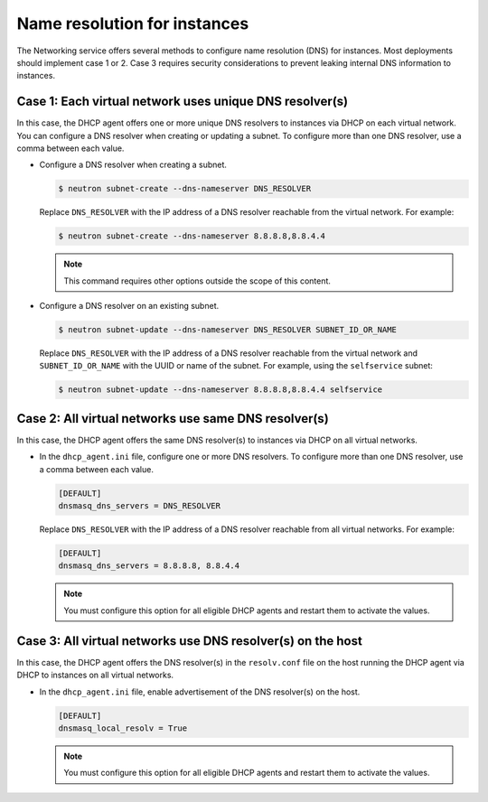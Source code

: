 .. _config-dns-res:

=============================
Name resolution for instances
=============================

The Networking service offers several methods to configure name
resolution (DNS) for instances. Most deployments should implement
case 1 or 2. Case 3 requires security considerations to prevent
leaking internal DNS information to instances.

Case 1: Each virtual network uses unique DNS resolver(s)
~~~~~~~~~~~~~~~~~~~~~~~~~~~~~~~~~~~~~~~~~~~~~~~~~~~~~~~~

In this case, the DHCP agent offers one or more unique DNS resolvers
to instances via DHCP on each virtual network. You can configure a DNS
resolver when creating or updating a subnet. To configure more than
one DNS resolver, use a comma between each value.

* Configure a DNS resolver when creating a subnet.

  .. code-block:: console

     $ neutron subnet-create --dns-nameserver DNS_RESOLVER

  Replace ``DNS_RESOLVER`` with the IP address of a DNS resolver reachable
  from the virtual network. For example:

  .. code-block:: console

     $ neutron subnet-create --dns-nameserver 8.8.8.8,8.8.4.4

  .. note::

     This command requires other options outside the scope of this
     content.

* Configure a DNS resolver on an existing subnet.

  .. code-block:: console

     $ neutron subnet-update --dns-nameserver DNS_RESOLVER SUBNET_ID_OR_NAME

  Replace ``DNS_RESOLVER`` with the IP address of a DNS resolver reachable
  from the virtual network and ``SUBNET_ID_OR_NAME`` with the UUID or name
  of the subnet. For example, using the ``selfservice`` subnet:

  .. code-block:: console

     $ neutron subnet-update --dns-nameserver 8.8.8.8,8.8.4.4 selfservice

Case 2: All virtual networks use same DNS resolver(s)
~~~~~~~~~~~~~~~~~~~~~~~~~~~~~~~~~~~~~~~~~~~~~~~~~~~~~

In this case, the DHCP agent offers the same DNS resolver(s) to
instances via DHCP on all virtual networks.

* In the ``dhcp_agent.ini`` file, configure one or more DNS resolvers. To
  configure more than one DNS resolver, use a comma between each value.

  .. code-block:: ini

     [DEFAULT]
     dnsmasq_dns_servers = DNS_RESOLVER

  Replace ``DNS_RESOLVER`` with the IP address of a DNS resolver reachable
  from all virtual networks. For example:

  .. code-block:: ini

     [DEFAULT]
     dnsmasq_dns_servers = 8.8.8.8, 8.8.4.4

  .. note::

     You must configure this option for all eligible DHCP agents and
     restart them to activate the values.

Case 3: All virtual networks use DNS resolver(s) on the host
~~~~~~~~~~~~~~~~~~~~~~~~~~~~~~~~~~~~~~~~~~~~~~~~~~~~~~~~~~~~

In this case, the DHCP agent offers the DNS resolver(s) in the
``resolv.conf`` file on the host running the DHCP agent via DHCP to
instances on all virtual networks.

* In the ``dhcp_agent.ini`` file, enable advertisement of the DNS resolver(s)
  on the host.

  .. code-block:: ini

     [DEFAULT]
     dnsmasq_local_resolv = True

  .. note::

     You must configure this option for all eligible DHCP agents and
     restart them to activate the values.
